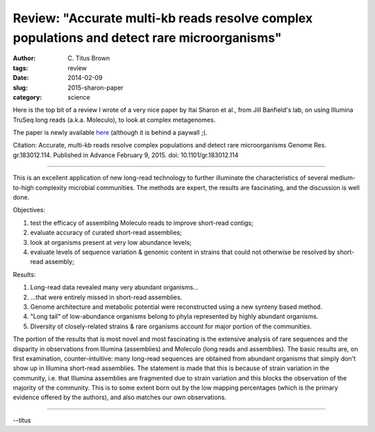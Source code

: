 Review: "Accurate multi-kb reads resolve complex populations and detect rare microorganisms"
############################################################################################

:author: C\. Titus Brown
:tags: review
:date: 2014-02-09
:slug: 2015-sharon-paper
:category: science

Here is the top bit of a review I wrote of a very nice paper by
Itai Sharon et al., from Jill Banfield's lab, on using Illumina
TruSeq long reads (a.k.a. Moleculo), to look at complex
metagenomes.

The paper is newly available `here <http://genome.cshlp.org/content/early/2015/02/09/gr.183012.114.full.pdf+html>`__ (although it is behind a paywall ;(.

Citation: Accurate, multi-kb reads resolve complex populations and
detect rare microorganisms Genome Res. gr.183012.114. Published in
Advance February 9, 2015. doi: 10.1101/gr.183012.114

----

This is an excellent application of new long-read technology to further
illuminate the characteristics of several medium-to-high complexity
microbial communities.  The methods are expert, the results are
fascinating, and the discussion is well done.

Objectives:

1) test the efficacy of assembling Moleculo reads to improve short-read
   contigs;

2) evaluate accuracy of curated short-read assemblies;

3) look at organisms present at very low abundance levels;

4) evaluate levels of sequence variation & genomic content in strains
   that could not otherwise be resolved by short-read assembly;

Results:

1) Long-read data revealed many very abundant organisms...

2) ...that were entirely missed in short-read assemblies.

3) Genome architecture and metabolic potential were reconstructed using
   a new synteny based method.

4) "Long tail" of low-abundance organisms belong to phyla represented by
   highly abundant organisms.

5) Diversity of closely-related strains & rare organisms account for major
   portion of the communities.

The portion of the results that is most novel and most fascinating is
the extensive analysis of rare sequences and the disparity in
observations from Illumina (assemblies) and Moleculo (long reads and
assemblies).  The basic results are, on first examination,
counter-intuitive: many long-read sequences are obtained from abundant
organisms that simply don't show up in Illumina short-read assemblies.
The statement is made that this is because of strain variation in the
community, i.e. that Illumina assemblies are fragmented due to strain
variation and this blocks the observation of the majority of the
community.  This is to some extent born out by the low mapping
percentages (which is the primary evidence offered by the authors),
and also matches our own observations.

----

--titus
